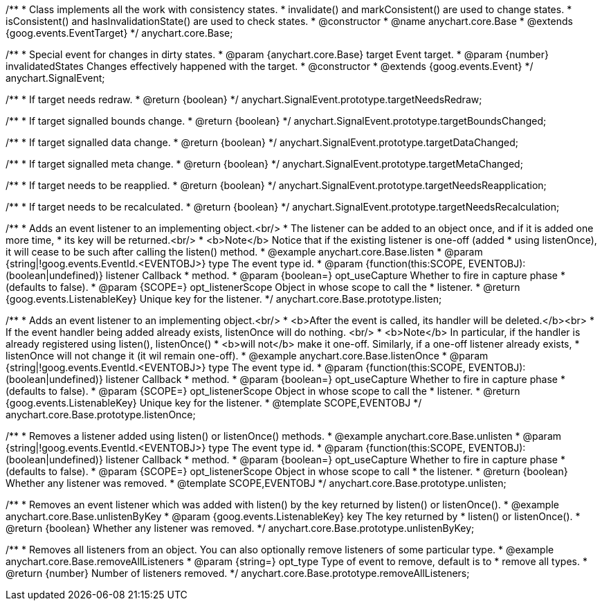/**
 * Class implements all the work with consistency states.
 * invalidate() and markConsistent() are used to change states.
 * isConsistent() and hasInvalidationState() are used to check states.
 * @constructor
 * @name anychart.core.Base
 * @extends {goog.events.EventTarget}
 */
anychart.core.Base;

/**
 * Special event for changes in dirty states.
 * @param {anychart.core.Base} target Event target.
 * @param {number} invalidatedStates Changes effectively happened with the target.
 * @constructor
 * @extends {goog.events.Event}
 */
anychart.SignalEvent;

/**
 * If target needs redraw.
 * @return {boolean}
 */
anychart.SignalEvent.prototype.targetNeedsRedraw;

/**
 * If target signalled bounds change.
 * @return {boolean}
 */
anychart.SignalEvent.prototype.targetBoundsChanged;

/**
 * If target signalled data change.
 * @return {boolean}
 */
anychart.SignalEvent.prototype.targetDataChanged;

/**
 * If target signalled meta change.
 * @return {boolean}
 */
anychart.SignalEvent.prototype.targetMetaChanged;

/**
 * If target needs to be reapplied.
 * @return {boolean}
 */
anychart.SignalEvent.prototype.targetNeedsReapplication;

/**
 * If target needs to be recalculated.
 * @return {boolean}
 */
anychart.SignalEvent.prototype.targetNeedsRecalculation;

/**
 * Adds an event listener to an implementing object.<br/>
 * The listener can be added to an object once, and if it is added one more time,
 * its key will be returned.<br/>
 * <b>Note</b> Notice that if the existing listener is one-off (added
 * using listenOnce), it will cease to be such after calling the listen() method.
 * @example anychart.core.Base.listen
 * @param {string|!goog.events.EventId.<EVENTOBJ>} type The event type id.
 * @param {function(this:SCOPE, EVENTOBJ):(boolean|undefined)} listener Callback
 *     method.
 * @param {boolean=} opt_useCapture Whether to fire in capture phase
 *     (defaults to false).
 * @param {SCOPE=} opt_listenerScope Object in whose scope to call the
 *     listener.
 * @return {goog.events.ListenableKey} Unique key for the listener.
 */
anychart.core.Base.prototype.listen;

/**
 * Adds an event listener to an implementing object.<br/>
 * <b>After the event is called, its handler will be deleted.</b><br>
 * If the event handler being added already exists, listenOnce will do nothing. <br/>
 * <b>Note</b> In particular, if the handler is already registered using listen(), listenOnce()
 * <b>will not</b> make it one-off. Similarly, if a one-off listener already exists,
 * listenOnce will not change it (it wil remain one-off).
 * @example anychart.core.Base.listenOnce
 * @param {string|!goog.events.EventId.<EVENTOBJ>} type The event type id.
 * @param {function(this:SCOPE, EVENTOBJ):(boolean|undefined)} listener Callback
 *     method.
 * @param {boolean=} opt_useCapture Whether to fire in capture phase
 *     (defaults to false).
 * @param {SCOPE=} opt_listenerScope Object in whose scope to call the
 *     listener.
 * @return {goog.events.ListenableKey} Unique key for the listener.
 * @template SCOPE,EVENTOBJ
 */
anychart.core.Base.prototype.listenOnce;

/**
 * Removes a listener added using listen() or listenOnce() methods.
 * @example anychart.core.Base.unlisten
 * @param {string|!goog.events.EventId.<EVENTOBJ>} type The event type id.
 * @param {function(this:SCOPE, EVENTOBJ):(boolean|undefined)} listener Callback
 *     method.
 * @param {boolean=} opt_useCapture Whether to fire in capture phase
 *     (defaults to false).
 * @param {SCOPE=} opt_listenerScope Object in whose scope to call
 *     the listener.
 * @return {boolean} Whether any listener was removed.
 * @template SCOPE,EVENTOBJ
 */
anychart.core.Base.prototype.unlisten;

/**
 * Removes an event listener which was added with listen() by the key returned by listen() or listenOnce().
 * @example anychart.core.Base.unlistenByKey
 * @param {goog.events.ListenableKey} key The key returned by
 *     listen() or listenOnce().
 * @return {boolean} Whether any listener was removed.
 */
anychart.core.Base.prototype.unlistenByKey;

/**
 * Removes all listeners from an object. You can also optionally remove listeners of some particular type.
 * @example anychart.core.Base.removeAllListeners
 * @param {string=} opt_type Type of event to remove, default is to
 *     remove all types.
 * @return {number} Number of listeners removed.
 */
anychart.core.Base.prototype.removeAllListeners;

